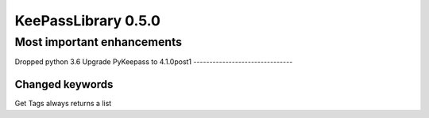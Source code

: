 ====================
KeePassLibrary 0.5.0
====================

Most important enhancements
===========================

Dropped python 3.6
Upgrade PyKeepass to 4.1.0post1
-------------------------------

Changed keywords
----------------

==================================  =================================================  =======
       keyword                             Change
==================================  =================================================  =======
Get Tags                            always returns a list